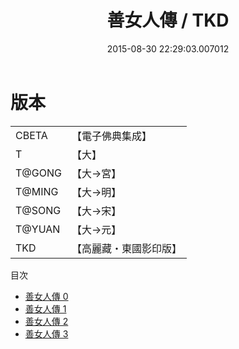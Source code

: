 #+TITLE: 善女人傳 / TKD

#+DATE: 2015-08-30 22:29:03.007012
* 版本
 |     CBETA|【電子佛典集成】|
 |         T|【大】     |
 |    T@GONG|【大→宮】   |
 |    T@MING|【大→明】   |
 |    T@SONG|【大→宋】   |
 |    T@YUAN|【大→元】   |
 |       TKD|【高麗藏・東國影印版】|
目次
 - [[file:KR6r0144_000.txt][善女人傳 0]]
 - [[file:KR6r0144_001.txt][善女人傳 1]]
 - [[file:KR6r0144_002.txt][善女人傳 2]]
 - [[file:KR6r0144_003.txt][善女人傳 3]]
